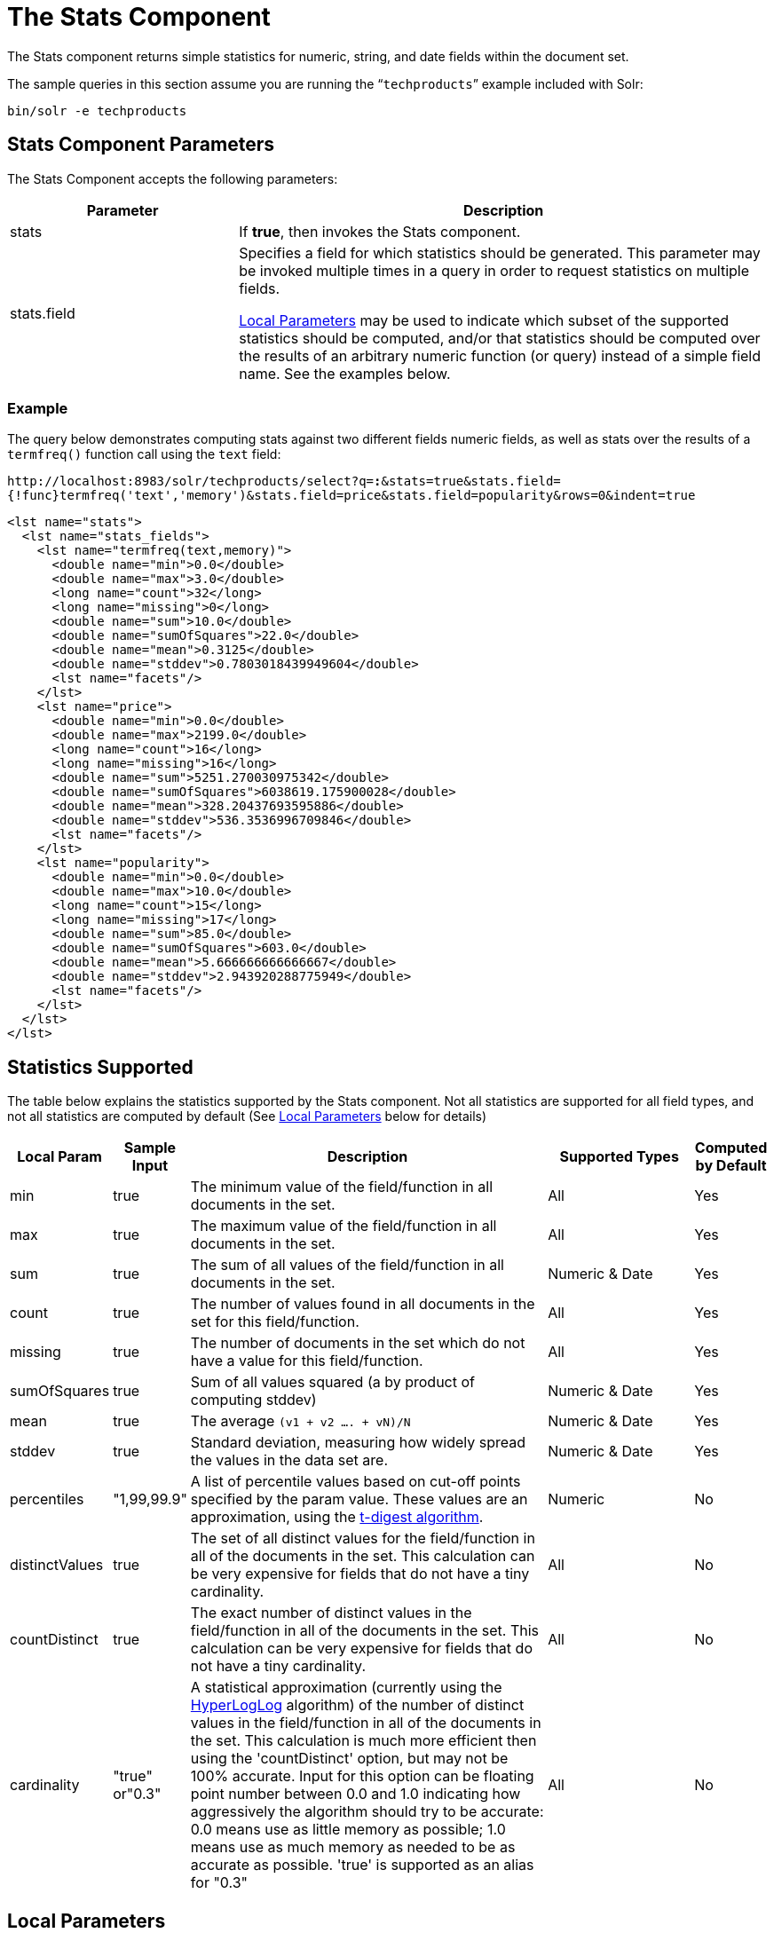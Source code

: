 = The Stats Component
:page-shortname: the-stats-component
:page-permalink: the-stats-component.html
// Licensed to the Apache Software Foundation (ASF) under one
// or more contributor license agreements.  See the NOTICE file
// distributed with this work for additional information
// regarding copyright ownership.  The ASF licenses this file
// to you under the Apache License, Version 2.0 (the
// "License"); you may not use this file except in compliance
// with the License.  You may obtain a copy of the License at
//
//   http://www.apache.org/licenses/LICENSE-2.0
//
// Unless required by applicable law or agreed to in writing,
// software distributed under the License is distributed on an
// "AS IS" BASIS, WITHOUT WARRANTIES OR CONDITIONS OF ANY
// KIND, either express or implied.  See the License for the
// specific language governing permissions and limitations
// under the License.

The Stats component returns simple statistics for numeric, string, and date fields within the document set.

The sample queries in this section assume you are running the "```techproducts```" example included with Solr:

[source,bash]
----
bin/solr -e techproducts
----

[[TheStatsComponent-StatsComponentParameters]]
== Stats Component Parameters

The Stats Component accepts the following parameters:

// TODO: Change column width to %autowidth.spread when https://github.com/asciidoctor/asciidoctor-pdf/issues/599 is fixed

[cols="30,70",options="header"]
|===
|Parameter |Description
|stats |If **true**, then invokes the Stats component.
|stats.field a|
Specifies a field for which statistics should be generated. This parameter may be invoked multiple times in a query in order to request statistics on multiple fields.

<<local-parameters-in-queries.adoc#local-parameters-in-queries,Local Parameters>> may be used to indicate which subset of the supported statistics should be computed, and/or that statistics should be computed over the results of an arbitrary numeric function (or query) instead of a simple field name. See the examples below.

|===

[[TheStatsComponent-Example]]
=== Example

The query below demonstrates computing stats against two different fields numeric fields, as well as stats over the results of a `termfreq()` function call using the `text` field:

`\http://localhost:8983/solr/techproducts/select?q=*:*&stats=true&stats.field={!func}termfreq('text','memory')&stats.field=price&stats.field=popularity&rows=0&indent=true`

[source,xml]
----
<lst name="stats">
  <lst name="stats_fields">
    <lst name="termfreq(text,memory)">
      <double name="min">0.0</double>
      <double name="max">3.0</double>
      <long name="count">32</long>
      <long name="missing">0</long>
      <double name="sum">10.0</double>
      <double name="sumOfSquares">22.0</double>
      <double name="mean">0.3125</double>
      <double name="stddev">0.7803018439949604</double>
      <lst name="facets"/>
    </lst>
    <lst name="price">
      <double name="min">0.0</double>
      <double name="max">2199.0</double>
      <long name="count">16</long>
      <long name="missing">16</long>
      <double name="sum">5251.270030975342</double>
      <double name="sumOfSquares">6038619.175900028</double>
      <double name="mean">328.20437693595886</double>
      <double name="stddev">536.3536996709846</double>
      <lst name="facets"/>
    </lst>
    <lst name="popularity">
      <double name="min">0.0</double>
      <double name="max">10.0</double>
      <long name="count">15</long>
      <long name="missing">17</long>
      <double name="sum">85.0</double>
      <double name="sumOfSquares">603.0</double>
      <double name="mean">5.666666666666667</double>
      <double name="stddev">2.943920288775949</double>
      <lst name="facets"/>
    </lst>
  </lst>
</lst>
----

[[TheStatsComponent-StatisticsSupported]]
== Statistics Supported

The table below explains the statistics supported by the Stats component. Not all statistics are supported for all field types, and not all statistics are computed by default (See <<TheStatsComponent-LocalParameters,Local Parameters>> below for details)

// TODO: Change column width to %autowidth.spread when https://github.com/asciidoctor/asciidoctor-pdf/issues/599 is fixed

[cols="10,10,50,20,10",options="header"]
|===
|Local Param |Sample Input |Description |Supported Types |Computed by Default
|min |true |The minimum value of the field/function in all documents in the set. |All |Yes
|max |true |The maximum value of the field/function in all documents in the set. |All |Yes
|sum |true |The sum of all values of the field/function in all documents in the set. |Numeric & Date |Yes
|count |true |The number of values found in all documents in the set for this field/function. |All |Yes
|missing |true |The number of documents in the set which do not have a value for this field/function. |All |Yes
|sumOfSquares |true |Sum of all values squared (a by product of computing stddev) |Numeric & Date |Yes
|mean |true |The average `(v1 + v2 .... + vN)/N` |Numeric & Date |Yes
|stddev |true |Standard deviation, measuring how widely spread the values in the data set are. |Numeric & Date |Yes
|percentiles |"1,99,99.9" |A list of percentile values based on cut-off points specified by the param value. These values are an approximation, using the https://github.com/tdunning/t-digest/blob/master/docs/t-digest-paper/histo.pdf[t-digest algorithm]. |Numeric |No
|distinctValues |true |The set of all distinct values for the field/function in all of the documents in the set. This calculation can be very expensive for fields that do not have a tiny cardinality. |All |No
|countDistinct |true |The exact number of distinct values in the field/function in all of the documents in the set. This calculation can be very expensive for fields that do not have a tiny cardinality. |All |No
|cardinality |"true" or"0.3" |A statistical approximation (currently using the https://en.wikipedia.org/wiki/HyperLogLog[HyperLogLog] algorithm) of the number of distinct values in the field/function in all of the documents in the set. This calculation is much more efficient then using the 'countDistinct' option, but may not be 100% accurate. Input for this option can be floating point number between 0.0 and 1.0 indicating how aggressively the algorithm should try to be accurate: 0.0 means use as little memory as possible; 1.0 means use as much memory as needed to be as accurate as possible. 'true' is supported as an alias for "0.3" |All |No
|===

[[TheStatsComponent-LocalParameters]]
== Local Parameters

Similar to the <<faceting.adoc#faceting,Facet Component>>, the `stats.field` parameter supports local parameters for:

* Tagging & Excluding Filters: `stats.field={!ex=filterA}price`
* Changing the Output Key: `stats.field={!key=my_price_stats}price`
* Tagging stats for <<TheStatsComponent-TheStatsComponentandFaceting,use with `facet.pivot`>>: `stats.field={!tag=my_pivot_stats}price`

Local parameters can also be used to specify individual statistics by name, overriding the set of statistics computed by default, eg: `stats.field={!min=true max=true percentiles='99,99.9,99.99'}price`

[IMPORTANT]
====
If any supported statistics are specified via local parameters, then the entire set of default statistics is overridden and only the requested statistics are computed.
====

Additional "Expert" local params are supported in some cases for affecting the behavior of some statistics:

* `percentiles`
** `tdigestCompression` - a positive numeric value defaulting to `100.0` controlling the compression factor of the T-Digest. Larger values means more accuracy, but also uses more memory.
* `cardinality`
** `hllPreHashed` - a boolean option indicating that the statistics are being computed over a "long" field that has already been hashed at index time – allowing the HLL computation to skip this step.
** `hllLog2m` - an integer value specifying an explicit "log2m" value to use, overriding the heuristic value determined by the cardinality local param and the field type – see the https://github.com/aggregateknowledge/java-hll/[java-hll] documentation for more details
** `hllRegwidth` - an integer value specifying an explicit "regwidth" value to use, overriding the heuristic value determined by the cardinality local param and the field type – see the https://github.com/aggregateknowledge/java-hll/[java-hll] documentation for more details

[[TheStatsComponent-Examples]]
=== Examples

Here we compute some statistics for the price field. The min, max, mean, 90th, and 99th percentile price values are computed against all products that are in stock (`q=*:*` and `fq=inStock:true`), and independently all of the default statistics are computed against all products regardless of whether they are in stock or not (by excluding that filter).

`\http://localhost:8983/solr/techproducts/select?q=*:*&fq={!tag=stock_check}inStock:true&stats=true&stats.field={!ex=stock_check+key=instock_prices+min=true+max=true+mean=true+percentiles='90,99'}price&stats.field={!key=all_prices}price&rows=0&indent=true`

[source,xml]
----
<lst name="stats">
  <lst name="stats_fields">
    <lst name="instock_prices">
      <double name="min">0.0</double>
      <double name="max">2199.0</double>
      <double name="mean">328.20437693595886</double>
      <lst name="percentiles">
        <double name="90.0">564.9700012207031</double>
        <double name="99.0">1966.6484985351556</double>
      </lst>
    </lst>
    <lst name="all_prices">
      <double name="min">0.0</double>
      <double name="max">2199.0</double>
      <long name="count">12</long>
      <long name="missing">5</long>
      <double name="sum">4089.880027770996</double>
      <double name="sumOfSquares">5385249.921747174</double>
      <double name="mean">340.823335647583</double>
      <double name="stddev">602.3683083752779</double>
    </lst>
  </lst>
</lst>
----

[[TheStatsComponent-TheStatsComponentandFaceting]]
== The Stats Component and Faceting

Sets of `stats.field` parameters can be referenced by '`tag`' when using Pivot Faceting to compute multiple statistics at every level (i.e.: field) in the tree of pivot constraints.

For more information and a detailed example, please see <<faceting.adoc#Faceting-CombiningStatsComponentWithPivots,Combining Stats Component With Pivots>>.
